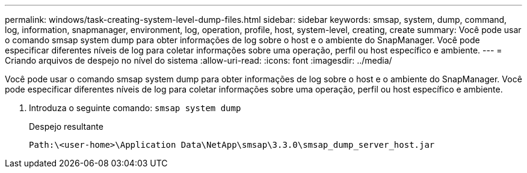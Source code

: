 ---
permalink: windows/task-creating-system-level-dump-files.html 
sidebar: sidebar 
keywords: smsap, system, dump, command, log, information, snapmanager, environment, log, operation, profile, host, system-level, creating, create 
summary: Você pode usar o comando smsap system dump para obter informações de log sobre o host e o ambiente do SnapManager. Você pode especificar diferentes níveis de log para coletar informações sobre uma operação, perfil ou host específico e ambiente. 
---
= Criando arquivos de despejo no nível do sistema
:allow-uri-read: 
:icons: font
:imagesdir: ../media/


[role="lead"]
Você pode usar o comando smsap system dump para obter informações de log sobre o host e o ambiente do SnapManager. Você pode especificar diferentes níveis de log para coletar informações sobre uma operação, perfil ou host específico e ambiente.

. Introduza o seguinte comando: `smsap system dump`
+
Despejo resultante

+
[listing]
----
Path:\<user-home>\Application Data\NetApp\smsap\3.3.0\smsap_dump_server_host.jar
----

